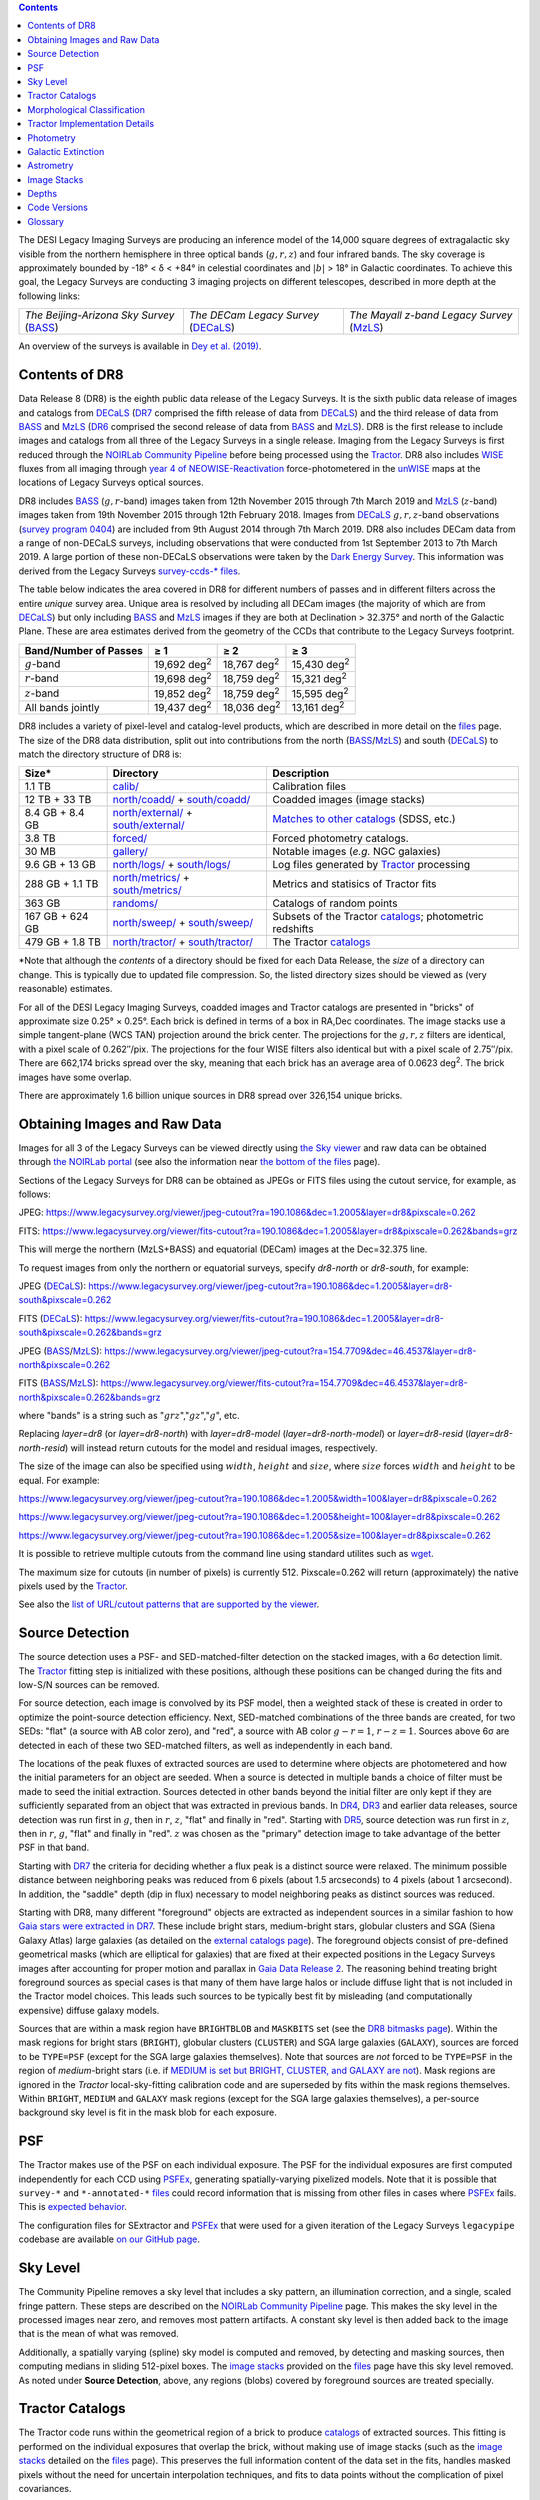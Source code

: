 .. title: Data Release Description
.. slug: description
.. tags: 
.. has_math: yes

.. |sigma|    unicode:: U+003C3 .. GREEK SMALL LETTER SIGMA
.. |sup2|     unicode:: U+000B2 .. SUPERSCRIPT TWO
.. |alpha|      unicode:: U+003B1 .. GREEK SMALL LETTER ALPHA
.. |chi|      unicode:: U+003C7 .. GREEK SMALL LETTER CHI
.. |delta|    unicode:: U+003B4 .. GREEK SMALL LETTER DELTA
.. |deg|    unicode:: U+000B0 .. DEGREE SIGN
.. |times|  unicode:: U+000D7 .. MULTIPLICATION SIGN
.. |plusmn| unicode:: U+000B1 .. PLUS-MINUS SIGN
.. |Prime|    unicode:: U+02033 .. DOUBLE PRIME
.. |geq|    unicode:: U+02265 .. GREATER THAN OR EQUAL TO

.. class:: pull-right well

.. contents::

The DESI Legacy Imaging Surveys are producing an inference model of the 14,000 square degrees
of extragalactic sky visible from the northern hemisphere in three optical bands
(:math:`g,r,z`) and four infrared bands.  The sky coverage is approximately bounded by
-18\ |deg| < |delta| < +84\ |deg| in celestial coordinates and :math:`|b|` > 18\
|deg| in Galactic coordinates. To achieve this goal, the Legacy Surveys are conducting
3 imaging projects on different telescopes, described in more depth at the following links:

========================================== ===================================== ===========================================
*The Beijing-Arizona Sky Survey* (`BASS`_) *The DECam Legacy Survey* (`DECaLS`_) *The Mayall z-band Legacy Survey* (`MzLS`_)
========================================== ===================================== ===========================================

An overview of the surveys is available in `Dey et al. (2019)`_.


.. _`Dey et al. (2019)`: https://ui.adsabs.harvard.edu/abs/2019AJ....157..168D/abstract
.. _`BASS`: ../../bass
.. _`DECaLS`: ../../decamls
.. _`MzLS`: ../../mzls
.. _`Tractor`: https://github.com/dstndstn/tractor
.. _`NOIRLab Community Pipeline`: https://legacy.noirlab.edu/noao/staff/fvaldes/CPDocPrelim/PL201_3.html
.. _`Ceres solver`: http://ceres-solver.org
.. _`SciPy`: https://www.scipy.org
.. _`mixture-of-Gaussians`: https://arxiv.org/abs/1210.6563
.. _`Mixture-of-Gaussians`: https://arxiv.org/abs/1210.6563
.. _`SFD98`: https://ui.adsabs.harvard.edu/abs/1998ApJ...500..525S/abstract
.. _`recommended conversions by the WISE team`: http://wise2.ipac.caltech.edu/docs/release/allsky/expsup/sec4_4h.html#conv2ab
.. _`Gaia Data Release 2`: https://gaia.esac.esa.int/documentation/GDR2/index.html
.. _`DR7`: ../../dr7
.. _`DR6`: ../../dr6
.. _`DR5`: ../../dr5
.. _`DR4`: ../../dr4
.. _`DR3`: ../../dr3
.. _`DR2`: ../../dr2
.. _`DESI`: https://desi.lbl.gov
.. _`WISE`: http://wise.ssl.berkeley.edu
.. _`year 4 of NEOWISE-Reactivation`: http://wise2.ipac.caltech.edu/docs/release/neowise/neowise_2018_release_intro.html
.. _`survey program 0404`: https://legacy.noirlab.edu/perl/abstract?2014B-0404
.. _`Dark Energy Survey`: https://www.darkenergysurvey.org

Contents of DR8
===============

Data Release 8 (DR8) is the eighth public data release of the Legacy Surveys. It is the
sixth public data release of images and catalogs from `DECaLS`_ (`DR7`_ comprised the fifth release of data from `DECaLS`_)
and the third release of data from `BASS`_ and `MzLS`_ (`DR6`_ comprised the second release of data from `BASS`_ and `MzLS`_).
DR8 is the first release to include images and catalogs from all three of the Legacy Surveys in a single release.
Imaging from the Legacy Surveys is first reduced through the `NOIRLab Community Pipeline`_ before being
processed using the `Tractor`_. DR8 also includes `WISE`_ fluxes from all imaging through `year 4 of
NEOWISE-Reactivation`_ force-photometered in the `unWISE`_ maps at the locations of Legacy Surveys optical sources.

DR8 includes `BASS`_ (:math:`g,r`-band) images taken from 12th November 2015 through 7th March 2019 and
`MzLS`_ (:math:`z`-band) images taken from 19th November 2015 through 12th February 2018.
Images from `DECaLS`_
:math:`g,r,z`-band observations (`survey program 0404`_)
are included from 9th August 2014 through 7th March 2019. DR8 also includes DECam data from a range of
non-DECaLS surveys, including observations that were conducted from 1st September 2013 to 7th March 2019.
A large portion of these non-DECaLS observations were taken by the `Dark Energy Survey`_.
This information was derived from the Legacy Surveys `survey-ccds-* files`_.

The table below indicates the area covered in DR8 for different
numbers of passes and in different filters across the entire *unique* survey area. Unique area is resolved by including all
DECam images (the majority of which are from `DECaLS`_) but only including `BASS`_ and `MzLS`_ images if they are both at Declination > 32.375\ |deg| and north of the Galactic Plane.
These are area estimates derived from the geometry of the CCDs that contribute to the Legacy Surveys footprint.

===================== =========== =========== ===========
Band/Number of Passes |geq| 1     |geq| 2     |geq| 3
===================== =========== =========== ===========
:math:`g`-band        19,692 |d2| 18,767 |d2| 15,430 |d2|
:math:`r`-band        19,698 |d2| 18,759 |d2| 15,321 |d2|
:math:`z`-band        19,852 |d2| 18,759 |d2| 15,595 |d2|
All bands jointly     19,437 |d2| 18,036 |d2| 13,161 |d2|
===================== =========== =========== ===========

.. |d2| replace:: deg\ :sup:`2`


DR8 includes a variety of pixel-level and catalog-level products, which are described in more
detail on the `files`_ page.
The size of the DR8 data distribution, split out into contributions from
the north (`BASS`_/`MzLS`_) and south (`DECaLS`_) to match the directory structure of DR8 is:

================== ========================================= =========================================================
Size*              Directory                                 Description
================== ========================================= =========================================================
1.1 TB             `calib/`_                                 Calibration files
12 TB + 33 TB      `north/coadd/`_ + `south/coadd/`_         Coadded images (image stacks)
8.4 GB + 8.4 GB    `north/external/`_ + `south/external/`_   `Matches to other catalogs`_ (SDSS, etc.)
3.8 TB             `forced/`_                                Forced photometry catalogs.
30 MB              `gallery/`_                               Notable images (*e.g.* NGC galaxies)
9.6 GB + 13 GB     `north/logs/`_ + `south/logs/`_           Log files generated by `Tractor`_ processing
288 GB + 1.1 TB    `north/metrics/`_ + `south/metrics/`_     Metrics and statisics of Tractor fits
363 GB	           `randoms/`_                               Catalogs of random points
167 GB + 624 GB    `north/sweep/`_ + `south/sweep/`_         Subsets of the Tractor `catalogs`_; photometric redshifts
479 GB + 1.8 TB    `north/tractor/`_ + `south/tractor/`_     The Tractor `catalogs`_
================== ========================================= =========================================================

.. _`Matches to other catalogs`: ../files/#external-files-region-external

\*Note that although the *contents* of a directory should be fixed for each Data Release, the *size* of a directory can change. This is typically due to updated file compression. So, the listed directory sizes should be viewed as (very reasonable) estimates.

.. _`calib/`: https://portal.nersc.gov/cfs/cosmo/data/legacysurvey/dr8/calib/
.. _`north/coadd/`: https://portal.nersc.gov/cfs/cosmo/data/legacysurvey/dr8/north/coadd/
.. _`south/coadd/`: https://portal.nersc.gov/cfs/cosmo/data/legacysurvey/dr8/south/coadd/
.. _`north/external/`: https://portal.nersc.gov/cfs/cosmo/data/legacysurvey/dr8/north/external/
.. _`south/external/`: https://portal.nersc.gov/cfs/cosmo/data/legacysurvey/dr8/south/external/
.. _`forced/`: https://portal.nersc.gov/cfs/cosmo/data/legacysurvey/dr8/forced/
.. _`gallery/`: https://portal.nersc.gov/cfs/cosmo/data/legacysurvey/dr8/gallery/
.. _`images/`: https://portal.nersc.gov/cfs/cosmo/data/legacysurvey/dr8/images/
.. _`north/logs/`: https://portal.nersc.gov/cfs/cosmo/data/legacysurvey/dr8/north/logs/
.. _`south/logs/`: https://portal.nersc.gov/cfs/cosmo/data/legacysurvey/dr8/south/logs/
.. _`north/metrics/`: https://portal.nersc.gov/cfs/cosmo/data/legacysurvey/dr8/north/metrics/
.. _`south/metrics/`: https://portal.nersc.gov/cfs/cosmo/data/legacysurvey/dr8/south/metrics/
.. _`randoms/`: https://portal.nersc.gov/cfs/cosmo/data/legacysurvey/dr8/randoms/
.. _`north/sweep/`: https://portal.nersc.gov/cfs/cosmo/data/legacysurvey/dr8/north/sweep/
.. _`south/sweep/`: https://portal.nersc.gov/cfs/cosmo/data/legacysurvey/dr8/south/sweep/
.. _`north/tractor/`: https://portal.nersc.gov/cfs/cosmo/data/legacysurvey/dr8/north/tractor/
.. _`south/tractor/`: https://portal.nersc.gov/cfs/cosmo/data/legacysurvey/dr8/south/tractor/


For all of the DESI Legacy Imaging Surveys, coadded images and
Tractor catalogs are presented in "bricks" of approximate
size 0.25\ |deg| |times| 0.25\ |deg|.  Each brick is defined in terms of a box in RA,Dec
coordinates.  The image stacks use a simple tangent-plane (WCS TAN)
projection around the brick center. The projections for the :math:`g,r,z` filters are identical, with
a pixel scale of 0.262\ |Prime|/pix. The projections for the four WISE filters also identical
but with a pixel scale of 2.75\ |Prime|/pix.
There are 662,174 bricks spread over the sky, meaning that each brick has an average
area of 0.0623 deg\ :sup:`2`\ . The brick images have some overlap.

There are approximately 1.6 billion unique sources in DR8 spread over 326,154 unique bricks.

Obtaining Images and Raw Data
==============================

Images for all 3 of the Legacy Surveys can be viewed
directly using `the Sky viewer`_
and raw data can be obtained through `the NOIRLab portal`_ (see also the information near
`the bottom of the files`_ page).

Sections of the Legacy Surveys for DR8 can be obtained as JPEGs or FITS files using
the cutout service, for example, as follows:

JPEG: https://www.legacysurvey.org/viewer/jpeg-cutout?ra=190.1086&dec=1.2005&layer=dr8&pixscale=0.262

FITS: https://www.legacysurvey.org/viewer/fits-cutout?ra=190.1086&dec=1.2005&layer=dr8&pixscale=0.262&bands=grz

This will merge the northern (MzLS+BASS) and equatorial (DECam) images at the Dec=32.375 line.

To request images from only the northern or equatorial surveys, specify `dr8-north` or `dr8-south`, for example:

JPEG (`DECaLS`_): https://www.legacysurvey.org/viewer/jpeg-cutout?ra=190.1086&dec=1.2005&layer=dr8-south&pixscale=0.262

FITS (`DECaLS`_): https://www.legacysurvey.org/viewer/fits-cutout?ra=190.1086&dec=1.2005&layer=dr8-south&pixscale=0.262&bands=grz

JPEG (`BASS`_/`MzLS`_): https://www.legacysurvey.org/viewer/jpeg-cutout?ra=154.7709&dec=46.4537&layer=dr8-north&pixscale=0.262

FITS (`BASS`_/`MzLS`_): https://www.legacysurvey.org/viewer/fits-cutout?ra=154.7709&dec=46.4537&layer=dr8-north&pixscale=0.262&bands=grz

where "bands" is a string such as ":math:`grz`",":math:`gz`",":math:`g`", etc.

Replacing `layer=dr8` (or `layer=dr8-north`) with `layer=dr8-model` (`layer=dr8-north-model`)
or `layer=dr8-resid` (`layer=dr8-north-resid`) will instead return cutouts for the model and residual images, respectively.

The size of the image can also be specified using :math:`width`, :math:`height` and :math:`size`,
where :math:`size` forces :math:`width` and :math:`height` to be equal. For example:

https://www.legacysurvey.org/viewer/jpeg-cutout?ra=190.1086&dec=1.2005&width=100&layer=dr8&pixscale=0.262

https://www.legacysurvey.org/viewer/jpeg-cutout?ra=190.1086&dec=1.2005&height=100&layer=dr8&pixscale=0.262

https://www.legacysurvey.org/viewer/jpeg-cutout?ra=190.1086&dec=1.2005&size=100&layer=dr8&pixscale=0.262

It is possible to retrieve multiple cutouts from the command line using standard utilites such as `wget`_.

The maximum size for cutouts (in number of pixels) is currently 512.
Pixscale=0.262 will return (approximately) the native pixels used by the `Tractor`_.

See also the `list of URL/cutout patterns that are supported by the viewer`_.

.. _`list of URL/cutout patterns that are supported by the viewer`: https://www.legacysurvey.org/viewer/urls
.. _`wget`: https://www.gnu.org/software/wget/manual/wget.html#Overview
.. _`files`: ../files
.. _`the bottom of the files`: ../files/#raw-data
.. _`survey-ccds-* files`: ../files/#survey-ccds-camera-dr8-fits-gz
.. _`image stacks`: ../files/#image-stacks-region-coadd
.. _`catalogs`: ../catalogs
.. _`the Sky viewer`: https://www.legacysurvey.org/viewer
.. _`the NOIRLab portal`: https://astroarchive.noirlab.edu/portal/search/

Source Detection
================

The source detection uses a PSF- and SED-matched-filter detection on
the stacked images, with a 6\ |sigma| detection limit.
The `Tractor`_ fitting step is initialized with these positions, although
these positions can be changed during the fits and
low-S/N sources can be removed.

For source detection, each image is convolved by its PSF model,
then a weighted stack
of these is created in order to optimize the point-source detection
efficiency.  Next, SED-matched combinations of the three bands are
created, for two SEDs: "flat" (a source with AB color zero), and
"red", a source with AB color :math:`g-r = 1`, :math:`r-z = 1`.  Sources above 6\ |sigma|
are detected in each of these two SED-matched filters, as well as independently in each band.

The locations of the peak fluxes of extracted sources are used to determine where objects
are photometered and how the initial parameters for an object are seeded. When a source is detected
in multiple bands a choice of filter must be made to seed the initial extraction.
Sources detected in other bands beyond the initial filter are only kept if they are
sufficiently separated from an object that was extracted in previous bands.
In `DR4`_, `DR3`_ and earlier data releases,
source detection was run first in :math:`g`, then in :math:`r`, :math:`z`, "flat"
and finally in "red".
Starting with `DR5`_, source detection
was run first in :math:`z`, then in :math:`r`, :math:`g`, "flat"
and finally in "red". :math:`z` was chosen as the "primary" detection image
to take advantage of the better PSF in that band.

Starting with `DR7`_ the criteria for deciding whether a
flux peak is a distinct source were relaxed. The minimum possible distance between
neighboring peaks was reduced from 6 pixels (about 1.5 arcseconds) to 4 pixels (about 1 arcsecond).
In addition, the "saddle" depth (dip in flux) necessary to model neighboring peaks as
distinct sources was reduced.

Starting with DR8, many different "foreground" objects are extracted as independent sources
in a similar fashion to how `Gaia stars were extracted in DR7`_.
These include bright stars, medium-bright stars, globular clusters and SGA (Siena Galaxy Atlas) large galaxies
(as detailed on the `external catalogs page`_). The foreground objects consist of pre-defined
geometrical masks (which are elliptical for galaxies) that are
fixed at their expected positions in the Legacy Surveys images after accounting for proper motion
and parallax in `Gaia Data Release 2`_.
The reasoning behind treating bright foreground sources as special cases is that many of them
have large halos or include diffuse light that is not included in the Tractor model choices. This leads such sources
to be typically best fit by misleading (and computationally expensive) diffuse galaxy models.

Sources that are within a mask region have ``BRIGHTBLOB`` and ``MASKBITS``
set (see the `DR8 bitmasks page`_). Within the mask regions for bright stars (``BRIGHT``), globular clusters (``CLUSTER``)
and SGA large galaxies (``GALAXY``), sources are forced to be ``TYPE=PSF``
(except for the SGA large galaxies themselves). Note that sources are *not* forced to be ``TYPE=PSF`` in the region of *medium*-bright stars
(i.e. if `MEDIUM is set but BRIGHT, CLUSTER, and GALAXY are not`_).
Mask regions are ignored in the `Tractor` local-sky-fitting calibration code and are superseded by fits within the mask regions themselves.
Within ``BRIGHT``, ``MEDIUM`` and ``GALAXY`` mask regions (except for the SGA large galaxies themselves), a per-source background sky level is fit in the mask blob for each exposure.

.. _`DR8 bitmasks page`: ../bitmasks
.. _`MEDIUM is set but BRIGHT, CLUSTER, and GALAXY are not`: ../bitmasks
.. _`external catalogs page`: ../external
.. _`catalogs`: ../catalogs
.. _`Tycho-2`: https://heasarc.gsfc.nasa.gov/W3Browse/all/tycho2.html
.. _`Gaia stars were extracted in DR7`: https://www.legacysurvey.org/dr7/description/#source-detection

PSF
===

The Tractor makes use of the PSF on each individual exposure. The PSF for
the individual exposures are first computed independently for each CCD
using `PSFEx`_, generating spatially-varying pixelized models. Note that it is possible that
``survey-*`` and ``*-annotated-*`` `files`_ could record information
that is missing from other files in cases where `PSFEx`_ fails. This is `expected behavior`_.

The configuration files for SExtractor and `PSFEx`_ that were used for a given
iteration of the Legacy Surveys ``legacypipe`` codebase are available `on our GitHub page`_.

.. _`PSFEx`: http://www.astromatic.net/software/psfex
.. _`on our GitHub page`: https://github.com/legacysurvey/legacypipe/tree/master/py/legacypipe/config
.. _`expected behavior`: https://github.com/legacysurvey/legacypipe/issues/349

Sky Level
=========

The Community Pipeline removes a sky level that includes a sky pattern, an illumination correction,
and a single, scaled fringe pattern. These steps are described on the `NOIRLab Community Pipeline`_
page.
This makes the sky level in the processed images near zero, and removes most pattern artifacts.
A constant sky level is then added back to the image that is the mean of what was removed.

Additionally, a spatially varying (spline) sky model is computed and removed, by detecting and masking sources, then computing medians in
sliding 512-pixel boxes. The `image stacks`_ provided on the `files`_ page have this sky level
removed. As noted under **Source Detection**, above, any regions (blobs) covered by foreground sources
are treated specially.


Tractor Catalogs
================

The Tractor code runs within the geometrical region
of a brick to produce `catalogs`_ of extracted sources. This fitting is performed on the individual exposures
that overlap the brick, without making use of image stacks (such as the `image stacks`_ detailed on the
`files`_ page).
This preserves the full information content of the data set in the fits,
handles masked pixels without the need for uncertain interpolation techniques,
and fits to data points without the complication of pixel covariances.

Morphological Classification
============================

The `Tractor`_ fitting can allow any of the source properties or
image calibration parameters (such as the PSF) to float.
Only the source properties were allowed to float in DR8.
These are continuous properties for the object centers, fluxes,
and the shape parameters.

There is also the discrete choice of which
model type to use. In DR8, six morphological types are used. Five of these
are used in the `Tractor`_ fitting procedure: point sources,
round exponential galaxies with a variable radius ("REX"), deVaucouleurs ("DEV") profiles
(elliptical galaxies), exponential ("EXP") profiles (spiral galaxies), and composite
profiles that are deVaucouleurs + exponential (with the same source center).
The sixth morphological type is "DUP," which is set for Gaia sources that are coincident with, and so have been fit by, an extended source.
No optical flux is assigned to "DUP" sources, but they are retained to ensure that all Gaia sources appear in the catalogs even if
`Tractor`_ preferred and fit a different source based on the deeper Legacy Surveys imaging.
The total numbers of the different morphological types in DR8 are:

======================= ======================== ==================== ========================= ========================= ==============
Primary Objects of Type All Northern Sources     All Southern Sources Resolved Northern Sources Resolved Southern Sources Unique Sources
======================= ======================== ==================== ========================= ========================= ==============
*All*                            347,764,539           1,298,900,190            323,390,449              1,281,552,268     1,604,942,717
``PSF``                          149,886,575             603,839,506            138,108,341                595,474,709       733,583,050
``REX``                          155,668,648             532,851,020            145,663,666                525,870,732       671,534,398
``EXP``                           25,746,175             117,234,339             24,102,538                115,835,064       139,937,602
``DEV``                           16,195,657              43,963,922             15,266,781                 43,372,596        58,639,377
``COMP``                             223,403                 900,231                210,422                    890,307         1,100,729
``DUP``                               44,081                 111,172                 38,701                    108,860           147,561
======================= ======================== ==================== ========================= ========================= ==============

where *northern* sources are from `BASS`_ and `MzLS`_, and *southern* sources are from `DECam`_
surveys. *Primary* objects, here, specifically refers to sources for which ``BRICK_PRIMARY==True``
(the totals are derived from the *total number* counts in the `survey bricks summary file`_).
Sources are *resolved* as distinct by only counting `BASS`_ and `MzLS`_ sources if they are both at Declination > 32.375\ |deg|
and north of the Galactic Plane, or, otherwise counting `DECam`_ sources. *Unique* sources are
the total of all *resolved* sources.

The decision to retain an object in the catalog and to re-classify it using
models more complicated than a point source is made using the penalized
changes to |chi|\ |sup2| in the image after subtracting the models for other sources.
The "PSF" and "REX" models are computed for every source and the better of these
two is used when deciding whether to keep the source. A source is retained if its
penalized |chi|\ |sup2| is improved by 25; this corresponds to a |chi|\ |sup2|
difference of 27 (because of the penalty of 2 for the source centroid).  Sources
below this threshold are removed.

The source is classified as the better of "point source (PSF)" or "round exponential
galaxy (REX)" unless the penalized |chi|\ |sup2| is improved by 9 (i.e.,
approximately a 3\ |sigma| improvement) by treating it as a deVaucouleurs or
exponential profile. The classification is a composite of deVaucouleurs + exponential
if it is both a better fit to a single profile over the point source, and the composite
improves the penalized |chi|\ |sup2| by another 9.  These choices implicitly mean
that any extended source classifications have to be at least 5.8\ |sigma| detections
and that composite profiles must be at least 6.5\ |sigma| detections.

The fluxes are not constrained to be positive-valued.  This allows the fitting of
very low signal-to-noise sources without introducing biases at the faint end.  It
also allows the stacking of fluxes at the catalog level.

.. _`survey bricks summary file`: ../files/#region-survey-bricks-dr8-region-fits-gz

Tractor Implementation Details
==============================

Tractor fundamentally treats the fitting as a |chi|\ |sup2| minimization
problem.  The current core routine uses the sparse least squares
solver from the `SciPy`_ package, or the open source
`Ceres solver`_, originally developed by Google.

The galaxy profiles (the exponential and deVaucouleurs profiles mentioned above
under **Morphological Classification**) are approximated with `mixture-of-Gaussians`_
(MoG) models and are convolved by the pixelized PSF models using a new
Fourier-space method (Lang, in prep).
The galaxy profile approximation introduces errors in these
models typically at the level of :math:`10^{-4}` or smaller.
The PSF models are treated as pixel-convolved quantities,
and are evaluated at the integral pixel coordinates without integrating
any functions over the pixels.

The Tractor algorithm could be run with both the source parameters
and the calibration parameters allowed to float, at the cost of
more compute time and the necessity to use much larger blobs because
of the non-locality of the calibrations.  A more practical approach
would be to iterate between fitting source parameters in brick space,
and fitting calibration parameters in exposure space.

Photometry
==========

The flux calibration for `BASS`_, `MzLS`_ and `DECaLS`_ are on the AB natural system of the
`90Prime`_, `Mosaic-3`_ and `DECam`_ instruments, respectively.
An AB system reports the same flux in any band for a source whose spectrum is
constant in units of erg/s/cm\ |sup2|/Hz. A source with a spectrum of
:math:`f = 10^{-(48.6+22.5)/2.5}` erg/s/cm\ |sup2|/Hz
would be reported to have an integrated flux of 1 nanomaggie in any filter.
The natural system implies that no color terms have been applied to any of the photometry, meaning
that fluxes are reported as observed in the `90Prime`_, `Mosaic-3`_ and `DECam`_ filter systems.

Zero point magnitudes for the CP reductions of the `90Prime`_, `Mosaic-3`_ and `DECam`_ images
were computed by comparing Legacy Survey PSF photometry to
`Pan-STARRS1 (PS1) PSF photometry`_, where the latter was modified with color terms
to place the PS1 photometry on the `90Prime`_, `Mosaic-3`_ or `DECam`_ system.  The same color terms
are applied to all CCDs.
Zero points are computed separately for each CCD, but not for each amplifier.
The *average* color terms to convert from PS1 to `90Prime`_, `Mosaic-3`_ and `DECam`_ were computed for stars
in the color range :math:`0.4 < (g-i) < 2.7` as follows:


.. math::

               (g-i) & = & g_{\mathrm{PS}} - i_{\mathrm{PS}} \\
   g_{\mathrm{90Prime}}  & = & g_{\mathrm{PS}} + 0.00464 + 0.08672 (g-i) - 0.00668 (g-i)^2 - 0.00255 (g-i)^3 \\
   r_{\mathrm{90Prime}}  & = & r_{\mathrm{PS}} + 0.00110 - 0.06875 (g-i) + 0.02480 (g-i)^2 - 0.00855 (g-i)^3 \\
   z_{\mathrm{Mosaic3}} & = & z_{\mathrm{PS}}  + 0.03664 - 0.11084 (g-i) + 0.04477 (g-i)^2 - 0.01223 (g-i)^3 \\
   g_{\mathrm{DECam}} & = & g_{\mathrm{PS}} + 0.00062 + 0.03604 (g-i) + 0.01028 (g-i)^2 - 0.00613 (g-i)^3 \\
   r_{\mathrm{DECam}} & = & r_{\mathrm{PS}} + 0.00495 - 0.08435 (g-i) + 0.03222 (g-i)^2 - 0.01140 (g-i)^3 \\
   z_{\mathrm{DECam}} & = & z_{\mathrm{PS}} + 0.02583 - 0.07690 (g-i) + 0.02824 (g-i)^2 - 0.00898 (g-i)^3 \\

Note that the `DECam`_ zero points have been significantly `updated since DR5`_ and the `90Prime`_ and `Mosaic-3`_
zero points have been significantly `updated since DR6`_. Functions to perform the conversions are
available `in the legacypipe code`_ and the `actual external PS1 catalogs`_ we used are available at NERSC.

.. _`actual external PS1 catalogs`: ../external/#pan-starrs-1-ps1
.. _`updated since DR5`: https://www.legacysurvey.org/dr5/description/#photometry
.. _`updated since DR6`: https://www.legacysurvey.org/dr6/description/#photometry
.. _`Pan-STARRS1 (PS1) PSF photometry`: https://ui.adsabs.harvard.edu/abs/2016ApJ...822...66F/abstract
.. _`in the legacypipe code`: https://github.com/legacysurvey/legacypipe/blob/65d71a6b0d0cc2ab94d497770346ff6241020f80/py/legacypipe/ps1cat.py

The brightnesses of objects are all stored as linear fluxes in units of nanomaggies.  The conversion
from linear fluxes to magnitudes is :math:`m = 22.5 - 2.5 \log_{10}(\mathrm{flux})`.
These linear fluxes are well-defined even at the faint end, and the errors on the linear
fluxes should be very close to a normal distribution.  The fluxes can be negative for faint
objects, and indeed we expect many such cases for the faintest objects.

The filter curves are available for `BASS g-band`_, `BASS r-band`_, `MzLS z-band`_, `MzLS z-band with corrections`_,
`DECaLS g-band`_, `DECaLS r-band`_ and `DECaLS z-band`_. The curves "with corrections" include terms to correct for
the telescope, corrector, camera and atmosphere.

Starting with `DR6`_, PSF photometry uses the same PSF models
(and sky background subtraction) for zeropoint-fitting as is later used in cataloging.
So, for DR8, the measured fluxes for PS1 stars should be completely self-consistent.

The WISE Level 1 images and the `unWISE`_ image stacks are on a Vega system.
We have converted these to an AB system using the `recommended conversions by the WISE team`_. Namely,
:math:`\mathrm{Flux}_{\mathrm{AB}} = \mathrm{Flux}_{\mathrm{Vega}} \times 10^{-(\Delta m/2.5)}`
where :math:`\Delta m` = 2.699, 3.339, 5.174, and 6.620 mag in the W1, W2, W3 and W4 bands.
For example, a WISE W1 image should be multiplied by :math:`10^{-2.699/2.5} = 0.083253` to
give units consistent with the Tractor catalogs. These conversion factors are recorded in the
Tractor catalog headers ("WISEAB1", etc). The result is that the optical and WISE fluxes
we provide should all be within a few percent of being on an AB system.

.. _`unWISE`: https://ui.adsabs.harvard.edu/abs/2018RNAAS...2a...1M/abstract
.. _`BASS g-band`: ../../files/bass-g.txt
.. _`BASS r-band`: ../../files/bass-r.txt
.. _`MzLS z-band`: ../../files/kpzd.txt
.. _`MzLS z-band with corrections`: ../../files/kpzdccdcorr3.txt
.. _`DECaLS g-band`: ../../files/decam.g.am1p4.dat.txt
.. _`DECaLS r-band`: ../../files/decam.r.am1p4.dat.txt
.. _`DECaLS z-band`: ../../files/decam.z.am1p4.dat.txt
.. _`Mosaic-3`: https://noirlab.edu/science/programs/kpno/retired-instruments/mosaic
.. _`90Prime`: https://soweb.as.arizona.edu/~tscopewiki/doku.php?id=90prime_info
.. _`DECam`: https://noirlab.edu/science/programs/ctio/instruments/Dark-Energy-Camera
.. _`Dark Energy Camera`: https://noirlab.edu/science/programs/ctio/instruments/Dark-Energy-Camera
.. _`DR8 catalogs`: ../../dr8/catalogs/#galactic-extinction-coefficients


Galactic Extinction
===================

The most recent values of the Galactic extinction coefficients are available on the `DR8 catalogs`_ page.


Astrometry
==========

Starting with DR8, astrometry is tied entirely to `Gaia Data Release 2`_. Each image is calibrated to
`Gaia Data Release 2`_, yielding an astrometric solution that is offset by the average difference between
the position of Gaia stars at an epoch of 2015.0 and the epoch of the DR8 image. Source
extraction is then fixed to the `Gaia Data Release 2`_ system, such that positions of sources are tied to
predicted Gaia positions at the epoch of the corresponding Legacy Surveys observation.
Astrometric residuals are typically smaller than |plusmn|\ 0.03\ |Prime|.

Astrometric calibration of all optical Legacy Survey data is conducted using Gaia
astrometric positions of stars matched to Pan-STARRS1 (PS1).
The same matched objects are used for both astrometric and photometric calibration.
The `actual external PS1`_ and `Gaia DR2`_ catalogs we used are available at NERSC.

.. _`actual external PS1`: ../external/#pan-starrs-1-ps1
.. _`Gaia DR2`: ../external/#gaia-dr2


Image Stacks
============

The image stacks (that are detailed on the `files`_ page) are provided for convenience, but were not used in the `Tractor`_ fits.
These images overlap adjacent images by approximately 130 pixels in each direction.
These are tangent projections centered at each brick center, North up, with dimensions of 3600 |times| 3600
and a scale of 0.262\ |Prime|/pix for the :math:`g,r,z` data and 2.75\ |Prime|/pix for the WISE data.
The image stacks are computed using Lanczos-3
interpolation. They have not been designed for "precision" work, although they should be
sufficient for many use cases.


Depths
======

The histograms below depict the median 5\ |sigma| point source (AB) depths for areas with
different numbers of observations in the different regions of DR8:

.. image:: ../../files/depth-hist-g-dr8-north.png
    :height: 375
    :width: 570
.. image:: ../../files/depth-hist-g-dr8-south.png
    :height: 375
    :width: 570
.. image:: ../../files/depth-hist-r-dr8-north.png
    :height: 375
    :width: 570
.. image:: ../../files/depth-hist-r-dr8-south.png
    :height: 375
    :width: 570
.. image:: ../../files/depth-hist-z-dr8-north.png
    :height: 375
    :width: 570
.. image:: ../../files/depth-hist-z-dr8-south.png
    :height: 375
    :width: 570
    :alt: DR8 Depth Histograms

These are based upon the formal errors in the Tractor catalogs for point sources,
and can be compared to the predicted proposed
depths for 2 observations at 1.5\ |Prime| seeing of :math:`g=24.7`, :math:`r=23.9`, :math:`z=23.0`.

Code Versions
=============

* `LegacyPipe <https://github.com/legacysurvey/legacypipe>`_: Versions from dr8v1.2 to dr8v3.2. The version used is documented in the Tractor header card ``LEGPIPEV``.
* `Astrometry.net <https://github.com/dstndstn/astrometry.net>`_: 0.78.
* `Tractor <https://github.com/dstndstn/tractor>`_: dr8.1.
* `NOIRLab Community Pipeline <https://legacy.noirlab.edu/noao/staff/fvaldes/CPDocPrelim/PL201_3.html>`_: A mixture of versions; recorded in the `survey-ccds-* files`_ as ``plver``.
* `SourceExtractor <http://www.astromatic.net/software/sextractor>`_: 2.25.0
* `PSFEx <http://www.astromatic.net/software/psfex>`_: 3.21.1

.. _`DESI Legacy Surveys Imaging Data Release 2`: ../../dr2
.. _`DESI Legacy Surveys Imaging Data Release 3`: ../../dr3
.. _`DESI Legacy Surveys Imaging Data Release 4`: ../../dr4
.. _`DESI Legacy Surveys Imaging Data Release 5`: ../../dr5
.. _`DESI Legacy Surveys Imaging Data Release 6`: ../../dr6
.. _`DESI Legacy Surveys Imaging Data Release 7`: ../../dr7

Glossary
========

BASS
    `Beijing-Arizona Sky Survey <https://www.legacysurvey.org/bass>`_.

Blob
    Continguous region of pixels above a detection threshold and neighboring
    pixels; Tractor is optimized within blobs.

Brick
    A region bounded by lines of constant RA and DEC; reductions
    are performed within bricks of size approximately 0.25\ |deg| |times| 0.25\ |deg|.

CP
    Community Pipeline (`reduction pipeline operated by NOIRLab <https://legacy.noirlab.edu/noao/staff/fvaldes/CPDocPrelim/PL201_3.html>`_).

DECaLS
    `Dark Energy Camera Legacy Survey <https://www.legacysurvey.org/decamls>`_.

DR2
    `DESI Legacy Surveys Imaging Data Release 2`_.

DR3
    `DESI Legacy Surveys Imaging Data Release 3`_.

DR4
    `DESI Legacy Surveys Imaging Data Release 4`_.

DR5
    `DESI Legacy Surveys Imaging Data Release 5`_.

DR6
    `DESI Legacy Surveys Imaging Data Release 6`_.

DR7
    `DESI Legacy Surveys Imaging Data Release 7`_.

DECam
    `Dark Energy Camera`_ on the Blanco 4-meter telescope.

maggie
    Linear flux units, where an object with an AB magnitude of 0 has a
    flux of 1.0 maggie.  A convenient unit is the nanomaggie: a flux of 1 nanomaggie
    corresponds to an AB magnitude of 22.5.

MoG
    `Mixture-of-Gaussians`_ to approximate galaxy models.

MzLS
    `Mayall z-band Legacy Survey <https://www.legacysurvey.org/mzls>`_.

NOIRLab
    `The NSF's National Optical-Infrared Astronomy Research Laboratory  <https://www.aura-astronomy.org/centers/nsfs-oir-lab>`_.

nanomaggie
    Linear flux units, where an object with an AB magnitude of 22.5 has a flux
    of :math:`1 \times 10^{-9}` maggie or 1.0 nanomaggie.

PSF
    Point spread function.

PSFEx
    `Emmanuel Bertin's PSF fitting code <http://www.astromatic.net/software/psfex>`_.

SDSS
    `Sloan Digital Sky Survey <https://www.sdss.org>`_.

SDSS DR12
    `Sloan Digital Sky Survey Data Release 12 <https://www.sdss.org/dr12/>`_.

SDSS DR13
    `Sloan Digital Sky Survey Data Release 13 <https://www.sdss.org/dr13/>`_.

SED
    Spectral energy distribution.

SGA
    `Siena Galaxy Atlas <https://github.com/moustakas/SGA>`_.

SourceExtractor
    `Source Extractor reduction code <http://www.astromatic.net/software/sextractor>`_.

SFD98
    `Schlegel, Finkbeiner & Davis 1998 extinction maps <https://ui.adsabs.harvard.edu/abs/1998ApJ...500..525S/abstract>`_.

Tractor
    `Dustin Lang's inference code <https://github.com/dstndstn/tractor>`_.

unWISE
    `New coadds <https://arxiv.org/abs/1405.0308>`_ of the WISE imaging, `at original full resolution <http://unwise.me>`_.

WISE
    `Wide Infrared Survey Explorer <http://wise.ssl.berkeley.edu>`_.
